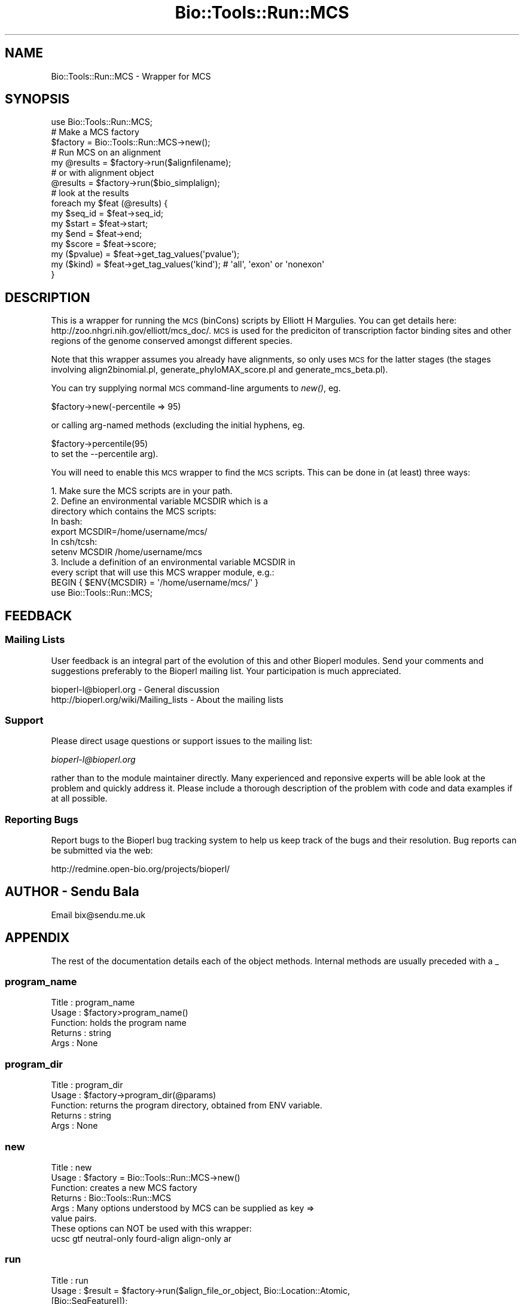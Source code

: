 .\" Automatically generated by Pod::Man 4.09 (Pod::Simple 3.35)
.\"
.\" Standard preamble:
.\" ========================================================================
.de Sp \" Vertical space (when we can't use .PP)
.if t .sp .5v
.if n .sp
..
.de Vb \" Begin verbatim text
.ft CW
.nf
.ne \\$1
..
.de Ve \" End verbatim text
.ft R
.fi
..
.\" Set up some character translations and predefined strings.  \*(-- will
.\" give an unbreakable dash, \*(PI will give pi, \*(L" will give a left
.\" double quote, and \*(R" will give a right double quote.  \*(C+ will
.\" give a nicer C++.  Capital omega is used to do unbreakable dashes and
.\" therefore won't be available.  \*(C` and \*(C' expand to `' in nroff,
.\" nothing in troff, for use with C<>.
.tr \(*W-
.ds C+ C\v'-.1v'\h'-1p'\s-2+\h'-1p'+\s0\v'.1v'\h'-1p'
.ie n \{\
.    ds -- \(*W-
.    ds PI pi
.    if (\n(.H=4u)&(1m=24u) .ds -- \(*W\h'-12u'\(*W\h'-12u'-\" diablo 10 pitch
.    if (\n(.H=4u)&(1m=20u) .ds -- \(*W\h'-12u'\(*W\h'-8u'-\"  diablo 12 pitch
.    ds L" ""
.    ds R" ""
.    ds C` ""
.    ds C' ""
'br\}
.el\{\
.    ds -- \|\(em\|
.    ds PI \(*p
.    ds L" ``
.    ds R" ''
.    ds C`
.    ds C'
'br\}
.\"
.\" Escape single quotes in literal strings from groff's Unicode transform.
.ie \n(.g .ds Aq \(aq
.el       .ds Aq '
.\"
.\" If the F register is >0, we'll generate index entries on stderr for
.\" titles (.TH), headers (.SH), subsections (.SS), items (.Ip), and index
.\" entries marked with X<> in POD.  Of course, you'll have to process the
.\" output yourself in some meaningful fashion.
.\"
.\" Avoid warning from groff about undefined register 'F'.
.de IX
..
.if !\nF .nr F 0
.if \nF>0 \{\
.    de IX
.    tm Index:\\$1\t\\n%\t"\\$2"
..
.    if !\nF==2 \{\
.        nr % 0
.        nr F 2
.    \}
.\}
.\"
.\" Accent mark definitions (@(#)ms.acc 1.5 88/02/08 SMI; from UCB 4.2).
.\" Fear.  Run.  Save yourself.  No user-serviceable parts.
.    \" fudge factors for nroff and troff
.if n \{\
.    ds #H 0
.    ds #V .8m
.    ds #F .3m
.    ds #[ \f1
.    ds #] \fP
.\}
.if t \{\
.    ds #H ((1u-(\\\\n(.fu%2u))*.13m)
.    ds #V .6m
.    ds #F 0
.    ds #[ \&
.    ds #] \&
.\}
.    \" simple accents for nroff and troff
.if n \{\
.    ds ' \&
.    ds ` \&
.    ds ^ \&
.    ds , \&
.    ds ~ ~
.    ds /
.\}
.if t \{\
.    ds ' \\k:\h'-(\\n(.wu*8/10-\*(#H)'\'\h"|\\n:u"
.    ds ` \\k:\h'-(\\n(.wu*8/10-\*(#H)'\`\h'|\\n:u'
.    ds ^ \\k:\h'-(\\n(.wu*10/11-\*(#H)'^\h'|\\n:u'
.    ds , \\k:\h'-(\\n(.wu*8/10)',\h'|\\n:u'
.    ds ~ \\k:\h'-(\\n(.wu-\*(#H-.1m)'~\h'|\\n:u'
.    ds / \\k:\h'-(\\n(.wu*8/10-\*(#H)'\z\(sl\h'|\\n:u'
.\}
.    \" troff and (daisy-wheel) nroff accents
.ds : \\k:\h'-(\\n(.wu*8/10-\*(#H+.1m+\*(#F)'\v'-\*(#V'\z.\h'.2m+\*(#F'.\h'|\\n:u'\v'\*(#V'
.ds 8 \h'\*(#H'\(*b\h'-\*(#H'
.ds o \\k:\h'-(\\n(.wu+\w'\(de'u-\*(#H)/2u'\v'-.3n'\*(#[\z\(de\v'.3n'\h'|\\n:u'\*(#]
.ds d- \h'\*(#H'\(pd\h'-\w'~'u'\v'-.25m'\f2\(hy\fP\v'.25m'\h'-\*(#H'
.ds D- D\\k:\h'-\w'D'u'\v'-.11m'\z\(hy\v'.11m'\h'|\\n:u'
.ds th \*(#[\v'.3m'\s+1I\s-1\v'-.3m'\h'-(\w'I'u*2/3)'\s-1o\s+1\*(#]
.ds Th \*(#[\s+2I\s-2\h'-\w'I'u*3/5'\v'-.3m'o\v'.3m'\*(#]
.ds ae a\h'-(\w'a'u*4/10)'e
.ds Ae A\h'-(\w'A'u*4/10)'E
.    \" corrections for vroff
.if v .ds ~ \\k:\h'-(\\n(.wu*9/10-\*(#H)'\s-2\u~\d\s+2\h'|\\n:u'
.if v .ds ^ \\k:\h'-(\\n(.wu*10/11-\*(#H)'\v'-.4m'^\v'.4m'\h'|\\n:u'
.    \" for low resolution devices (crt and lpr)
.if \n(.H>23 .if \n(.V>19 \
\{\
.    ds : e
.    ds 8 ss
.    ds o a
.    ds d- d\h'-1'\(ga
.    ds D- D\h'-1'\(hy
.    ds th \o'bp'
.    ds Th \o'LP'
.    ds ae ae
.    ds Ae AE
.\}
.rm #[ #] #H #V #F C
.\" ========================================================================
.\"
.IX Title "Bio::Tools::Run::MCS 3"
.TH Bio::Tools::Run::MCS 3 "2019-10-28" "perl v5.26.2" "User Contributed Perl Documentation"
.\" For nroff, turn off justification.  Always turn off hyphenation; it makes
.\" way too many mistakes in technical documents.
.if n .ad l
.nh
.SH "NAME"
Bio::Tools::Run::MCS \- Wrapper for MCS
.SH "SYNOPSIS"
.IX Header "SYNOPSIS"
.Vb 1
\&  use Bio::Tools::Run::MCS;
\&
\&  # Make a MCS factory
\&  $factory = Bio::Tools::Run::MCS\->new();
\&
\&  # Run MCS on an alignment
\&  my @results = $factory\->run($alignfilename);
\&
\&  # or with alignment object
\&  @results = $factory\->run($bio_simplalign);
\&
\&  # look at the results
\&  foreach my $feat (@results) {
\&    my $seq_id = $feat\->seq_id;
\&    my $start = $feat\->start;
\&    my $end = $feat\->end;
\&    my $score = $feat\->score;
\&    my ($pvalue) = $feat\->get_tag_values(\*(Aqpvalue\*(Aq);
\&    my ($kind) = $feat\->get_tag_values(\*(Aqkind\*(Aq); # \*(Aqall\*(Aq, \*(Aqexon\*(Aq or \*(Aqnonexon\*(Aq
\&  }
.Ve
.SH "DESCRIPTION"
.IX Header "DESCRIPTION"
This is a wrapper for running the \s-1MCS\s0 (binCons) scripts by Elliott H Margulies.
You can get details here: http://zoo.nhgri.nih.gov/elliott/mcs_doc/. \s-1MCS\s0 is used
for the prediciton of transcription factor binding sites and other regions of
the genome conserved amongst different species.
.PP
Note that this wrapper assumes you already have alignments, so only uses \s-1MCS\s0
for the latter stages (the stages involving align2binomial.pl,
generate_phyloMAX_score.pl and generate_mcs_beta.pl).
.PP
You can try supplying normal \s-1MCS\s0 command-line arguments to \fInew()\fR, eg.
.PP
.Vb 1
\&  $factory\->new(\-percentile => 95)
.Ve
.PP
or calling arg-named methods (excluding the initial
hyphens, eg.
.PP
.Vb 1
\&  $factory\->percentile(95)
\&
\& to set the \-\-percentile arg).
.Ve
.PP
You will need to enable this \s-1MCS\s0 wrapper to find the \s-1MCS\s0 scripts.
This can be done in (at least) three ways:
.PP
.Vb 4
\& 1. Make sure the MCS scripts are in your path.
\& 2. Define an environmental variable MCSDIR which is a 
\&    directory which contains the MCS scripts:
\&    In bash:
\&
\&    export MCSDIR=/home/username/mcs/
\&
\&    In csh/tcsh:
\&
\&    setenv MCSDIR /home/username/mcs
\&
\& 3. Include a definition of an environmental variable MCSDIR in
\&    every script that will use this MCS wrapper module, e.g.:
\&
\&    BEGIN { $ENV{MCSDIR} = \*(Aq/home/username/mcs/\*(Aq }
\&    use Bio::Tools::Run::MCS;
.Ve
.SH "FEEDBACK"
.IX Header "FEEDBACK"
.SS "Mailing Lists"
.IX Subsection "Mailing Lists"
User feedback is an integral part of the evolution of this and other
Bioperl modules. Send your comments and suggestions preferably to
the Bioperl mailing list.  Your participation is much appreciated.
.PP
.Vb 2
\&  bioperl\-l@bioperl.org                  \- General discussion
\&  http://bioperl.org/wiki/Mailing_lists  \- About the mailing lists
.Ve
.SS "Support"
.IX Subsection "Support"
Please direct usage questions or support issues to the mailing list:
.PP
\&\fIbioperl\-l@bioperl.org\fR
.PP
rather than to the module maintainer directly. Many experienced and 
reponsive experts will be able look at the problem and quickly 
address it. Please include a thorough description of the problem 
with code and data examples if at all possible.
.SS "Reporting Bugs"
.IX Subsection "Reporting Bugs"
Report bugs to the Bioperl bug tracking system to help us keep track
of the bugs and their resolution. Bug reports can be submitted via
the web:
.PP
.Vb 1
\&  http://redmine.open\-bio.org/projects/bioperl/
.Ve
.SH "AUTHOR \- Sendu Bala"
.IX Header "AUTHOR - Sendu Bala"
Email bix@sendu.me.uk
.SH "APPENDIX"
.IX Header "APPENDIX"
The rest of the documentation details each of the object methods.
Internal methods are usually preceded with a _
.SS "program_name"
.IX Subsection "program_name"
.Vb 5
\& Title   : program_name
\& Usage   : $factory>program_name()
\& Function: holds the program name
\& Returns : string
\& Args    : None
.Ve
.SS "program_dir"
.IX Subsection "program_dir"
.Vb 5
\& Title   : program_dir
\& Usage   : $factory\->program_dir(@params)
\& Function: returns the program directory, obtained from ENV variable.
\& Returns : string
\& Args    : None
.Ve
.SS "new"
.IX Subsection "new"
.Vb 6
\& Title   : new
\& Usage   : $factory = Bio::Tools::Run::MCS\->new()
\& Function: creates a new MCS factory
\& Returns : Bio::Tools::Run::MCS
\& Args    : Many options understood by MCS can be supplied as key =>
\&           value pairs.
\&
\&           These options can NOT be used with this wrapper:
\&           ucsc gtf neutral\-only fourd\-align align\-only ar
.Ve
.SS "run"
.IX Subsection "run"
.Vb 9
\& Title   : run
\& Usage   : $result = $factory\->run($align_file_or_object, Bio::Location::Atomic,
\&                                   [Bio::SeqFeatureI]);
\& Function: Runs the MCS scripts on an alignment.
\& Returns : list of Bio::SeqFeatureI feature objects (with coordinates corrected
\&           according to the supplied offset, if any)
\& Args    : The first argument represents an alignment, the optional second
\&           argument represents the chromosome, stand and end and the optional
\&           third argument represents annotation of the exons in the alignment.
\&
\&           The alignment can be provided as a multi\-fasta format alignment
\&           filename, or a Bio::Align::AlignI compliant object (eg. a
\&           Bio::SimpleAlign).
\&
\&           The position in the genome can be provided as a Bio::Location::Atomic
\&           with start, end and seq_id set.
\&
\&           The annnotation can be provided as an array of Bio::SeqFeatureI
\&           objects.
.Ve
.SS "_setparams"
.IX Subsection "_setparams"
.Vb 5
\& Title   : _setparams
\& Usage   : Internal function, not to be called directly
\& Function: Creates a string of params to be used in the command string
\& Returns : string of params
\& Args    : none
.Ve
